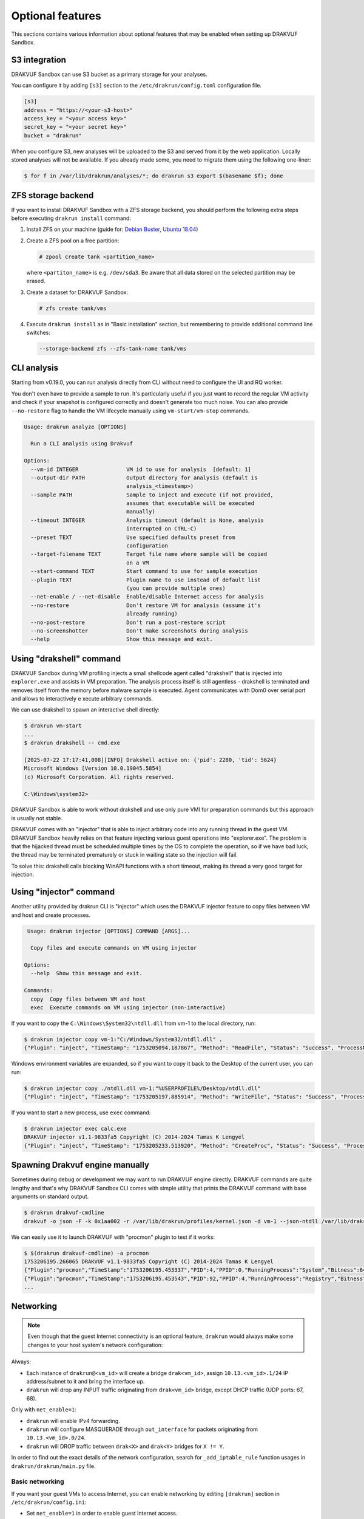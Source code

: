 
=================
Optional features
=================

This sections contains various information about optional features that may be enabled when setting up DRAKVUF Sandbox.

.. _s3-integration:

S3 integration
--------------

DRAKVUF Sandbox can use S3 bucket as a primary storage for your analyses.

You can configure it by adding ``[s3]`` section to the ``/etc/drakrun/config.toml`` configuration file.

.. code-block:: toml

  [s3]
  address = "https://<your-s3-host>"
  access_key = "<your access key>"
  secret_key = "<your secret key>"
  bucket = "drakrun"

When you configure S3, new analyses will be uploaded to the S3 and served from it by the web application.
Locally stored analyses will not be available. If you already made some, you need to migrate them using the following one-liner:

.. code-block:: console

  $ for f in /var/lib/drakrun/analyses/*; do drakrun s3 export $(basename $f); done

.. _zfs-backend:

ZFS storage backend
-------------------
If you want to install DRAKVUF Sandbox with a ZFS storage backend, you should perform the following extra steps before executing ``drakrun install`` command:

1. Install ZFS on your machine (guide for: `Debian Buster <https://github.com/openzfs/zfs/wiki/Debian>`_, `Ubuntu 18.04 <https://ubuntu.com/tutorials/setup-zfs-storage-pool#2-installing-zfs>`_)
2. Create a ZFS pool on a free partition:

   .. code-block:: console

     # zpool create tank <partition_name>

   where ``<partiton_name>`` is e.g. ``/dev/sda3``. Be aware that all data stored on the selected partition may be erased.

3. Create a dataset for DRAKVUF Sandbox:

   .. code-block:: console
   
     # zfs create tank/vms

4. Execute ``drakrun install`` as in "Basic installation" section, but remembering to provide additional command line switches:

   .. code-block:: console

     --storage-backend zfs --zfs-tank-name tank/vms

CLI analysis
------------

Starting from v0.19.0, you can run analysis directly from CLI without need to configure the UI and RQ worker.

You don't even have to provide a sample to run. It's particularly useful if you just want to record the regular VM activity
and check if your snapshot is configured correctly and doesn't generate too much noise. You can also provide
``--no-restore`` flag to handle the VM lifecycle manually using ``vm-start/vm-stop`` commands.

.. code-block:: console

  Usage: drakrun analyze [OPTIONS]

    Run a CLI analysis using Drakvuf

  Options:
    --vm-id INTEGER               VM id to use for analysis  [default: 1]
    --output-dir PATH             Output directory for analysis (default is
                                  analysis_<timestamp>)
    --sample PATH                 Sample to inject and execute (if not provided,
                                  assumes that executable will be executed
                                  manually)
    --timeout INTEGER             Analysis timeout (default is None, analysis
                                  interrupted on CTRL-C)
    --preset TEXT                 Use specified defaults preset from
                                  configuration
    --target-filename TEXT        Target file name where sample will be copied
                                  on a VM
    --start-command TEXT          Start command to use for sample execution
    --plugin TEXT                 Plugin name to use instead of default list
                                  (you can provide multiple ones)
    --net-enable / --net-disable  Enable/disable Internet access for analysis
    --no-restore                  Don't restore VM for analysis (assume it's
                                  already running)
    --no-post-restore             Don't run a post-restore script
    --no-screenshotter            Don't make screenshots during analysis
    --help                        Show this message and exit.


Using "drakshell" command
-------------------------

DRAKVUF Sandbox during VM profiling injects a small shellcode agent called "drakshell" that is injected into ``explorer.exe``
and assists in VM preparation. The analysis process itself is still agentless - drakshell is terminated and removes itself
from the memory before malware sample is executed. Agent communicates with Dom0 over serial port and allows to interactively e
xecute arbitrary commands.

We can use drakshell to spawn an interactive shell directly:

.. code-block:: console

  $ drakrun vm-start
  ...
  $ drakrun drakshell -- cmd.exe

  [2025-07-22 17:17:41,008][INFO] Drakshell active on: {'pid': 2280, 'tid': 5624}
  Microsoft Windows [Version 10.0.19045.5854]
  (c) Microsoft Corporation. All rights reserved.

  C:\Windows\system32>

DRAKVUF Sandbox is able to work without drakshell and use only pure VMI for preparation commands but this approach is
usually not stable.

DRAKVUF comes with an "injector" that is able to inject arbitrary code into any running thread in the guest VM. DRAKVUF
Sandbox heavily relies on that feature injecting various guest operations into "explorer.exe".
The problem is that the hijacked thread must be scheduled multiple times by the OS to complete the operation, so if we
have bad luck, the thread may be terminated prematurely or stuck in waiting state so the injection will fail.

To solve this: drakshell calls blocking WinAPI functions with a short timeout, making its thread a very good target
for injection.

Using "injector" command
------------------------

Another utility provided by drakrun CLI is "injector" which uses the DRAKVUF injector feature to copy files
between VM and host and create processes.

.. code-block:: console

   Usage: drakrun injector [OPTIONS] COMMAND [ARGS]...

    Copy files and execute commands on VM using injector

  Options:
    --help  Show this message and exit.

  Commands:
    copy  Copy files between VM and host
    exec  Execute commands on VM using injector (non-interactive)

If you want to copy the ``C:\Windows\System32\ntdll.dll`` from vm-1 to the local directory, run:

.. code-block:: console

  $ drakrun injector copy vm-1:"C:/Windows/System32/ntdll.dll" .
  {"Plugin": "inject", "TimeStamp": "1753205094.187867", "Method": "ReadFile", "Status": "Success", "ProcessName": "C:\\Windows\\System32\\ntdll.dll", "Arguments": "", "InjectedPid": 0, "InjectedTid": 0}

Windows environment variables are expanded, so if you want to copy it back to the Desktop of the current user, you can run:

.. code-block:: console

  $ drakrun injector copy ./ntdll.dll vm-1:"%USERPROFILE%/Desktop/ntdll.dll"
  {"Plugin": "inject", "TimeStamp": "1753205197.885914", "Method": "WriteFile", "Status": "Success", "ProcessName": "C:\\Users\\user\\Desktop\\ntdll.dll", "Arguments": "", "InjectedPid": 0, "InjectedTid": 0}

If you want to start a new process, use ``exec`` command:

.. code-block:: console

  $ drakrun injector exec calc.exe
  DRAKVUF injector v1.1-9833fa5 Copyright (C) 2014-2024 Tamas K Lengyel
  {"Plugin": "inject", "TimeStamp": "1753205233.513920", "Method": "CreateProc", "Status": "Success", "ProcessName": "calc.exe", "Arguments": "", "InjectedPid": 1428, "InjectedTid": 5648}


Spawning Drakvuf engine manually
--------------------------------

Sometimes during debug or development we may want to run DRAKVUF engine directly. DRAKVUF commands are quite lengthy and
that's why DRAKVUF Sandbox CLI comes with simple utility that prints the DRAKVUF command with base arguments on standard output.

.. code-block:: console

  $ drakrun drakvuf-cmdline
  drakvuf -o json -F -k 0x1aa002 -r /var/lib/drakrun/profiles/kernel.json -d vm-1 --json-ntdll /var/lib/drakrun/profiles/native_ntdll_profile.json --json-wow /var/lib/drakrun/profiles/wow64_ntdll_profile.json --json-win32k /var/lib/drakrun/profiles/native_win32k_profile.json --json-kernel32 /var/lib/drakrun/profiles/native_kernel32_profile.json --json-wow-kernel32 /var/lib/drakrun/profiles/wow64_kernel32_profile.json --json-tcpip /var/lib/drakrun/profiles/native_tcpip_profile.json --json-sspicli /var/lib/drakrun/profiles/native_sspicli_profile.json --json-kernelbase /var/lib/drakrun/profiles/native_kernelbase_profile.json --json-iphlpapi /var/lib/drakrun/profiles/native_iphlpapi_profile.json --json-mpr /var/lib/drakrun/profiles/native_mpr_profile.json --json-clr /var/lib/drakrun/profiles/native_clr_profile.json --json-mscorwks /var/lib/drakrun/profiles/native_mscorwks_profile.json

We can easily use it to launch DRAKVUF with "procmon" plugin to test if it works:

.. code-block:: console

  $ $(drakrun drakvuf-cmdline) -a procmon
  1753206195.266065 DRAKVUF v1.1-9833fa5 Copyright (C) 2014-2024 Tamas K Lengyel
  {"Plugin":"procmon","TimeStamp":"1753206195.453337","PID":4,"PPID":0,"RunningProcess":"System","Bitness":64}
  {"Plugin":"procmon","TimeStamp":"1753206195.453543","PID":92,"PPID":4,"RunningProcess":"Registry","Bitness":64}
  ...

Networking
----------

.. note ::
  Even though that the guest Internet connectivity is an optional feature, ``drakrun`` would always make some changes to your host system's network configuration:

Always:

* Each instance of ``drakrun@<vm_id>`` will create a bridge ``drak<vm_id>``, assign ``10.13.<vm_id>.1/24`` IP address/subnet to it and bring the interface up.
* ``drakrun`` will drop any INPUT traffic originating from ``drak<vm_id>`` bridge, except DHCP traffic (UDP ports: 67, 68).

Only with ``net_enable=1``:

* ``drakrun`` will enable IPv4 forwarding.
* ``drakrun`` will configure MASQUERADE through ``out_interface`` for packets originating from ``10.13.<vm_id>.0/24``.
* ``drakrun`` will DROP traffic between ``drak<X>`` and ``drak<Y>`` bridges for ``X != Y``.

In order to find out the exact details of the network configuration, search for ``_add_iptable_rule`` function usages in ``drakrun/drakrun/main.py`` file.

Basic networking
~~~~~~~~~~~~~~~~

If you want your guest VMs to access Internet, you can enable networking by editing ``[drakrun]``
section in ``/etc/drakrun/config.ini``:

* Set ``net_enable=1`` in order to enable guest Internet access.
* Check if ``out_interface`` was detected properly (e.g. ``ens33``) and if not, correct this setting.

After making changes to ``/etc/drakrun``, you need to restart all ``drakrun`` services that are running
in your system:

.. code-block:: console 

  # systemctl restart 'drakrun@*'

Be aware that if your sandbox instance is already running some analyses, the above command will gracefully
wait up to a few minutes until these are completed.

Using dnschef
~~~~~~~~~~~~~

You may optionally configure your guests to use dnschef.

1. Setup `dnschef <https://github.com/iphelix/dnschef>`_ tool.
2. Start ``dnschef`` in such way to make it listen on all ``drak*`` interfaces that belong to DRAKVUF Sandbox.
3. Set ``dns_server=use-gateway-address`` in ``/etc/drakrun/config.ini``.
4. Restart your drakrun instances: ``systemctl restart 'drakrun@*``.

MS Office file support
----------------------

There is an experimental support for analyzing word and excel samples. However this requires that you have Microsoft Office installed.

The steps below should be completed on guest vm before creating the snapshot (e.g. before you run ``draksetup postinstall``).
If you want to modify the existing snapshot, please refer to :ref:`snapshot modification <snapshot-modification>`.

1. Install Microsoft Office. You can use ``draksetup mount /path/to/office.iso`` command to insert Office installation media during VM setup.
   After installation, you should be able to start word/excel by running ``start winword.exe``, ``start excel.exe`` from command line.
2. Adjust the registry keys by executing this `.reg` file:

   .. code-block:: console

     Windows Registry Editor Version 5.00

     [HKEY_CURRENT_USER\Software\Microsoft\Office\14.0\Word\Security]
     "VBAWarnings"=dword:00000001
     "AccessVBOM"=dword:00000001
     "ExtensionHardening"=dword:00000000

     [HKEY_CURRENT_USER\Software\Microsoft\Office\14.0\Excel\Security]
     "VBAWarnings"=dword:00000001
     "AccessVBOM"=dword:00000001
     "ExtensionHardening"=dword:00000000

   (change 14.0 to your Office version, see `registry key by product name <https://docs.microsoft.com/en-us/office/troubleshoot/word/reset-options-and-settings-in-word#word-key>`_)
